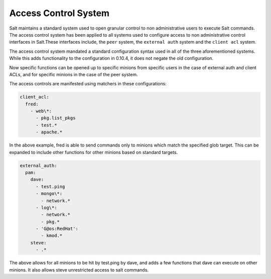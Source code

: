 .. _acl:

=====================
Access Control System
=====================

.. versionadded:: 0.10.4

Salt maintains a standard system used to open granular control to non
administrative users to execute Salt commands. The access control system
has been applied to all systems used to configure access to non administrative
control interfaces in Salt.These interfaces include, the ``peer`` system, the
``external auth`` system and the ``client acl`` system.

The access control system mandated a standard configuration syntax used in
all of the three aforementioned systems. While this adds functionality to the
configuration in 0.10.4, it does not negate the old configuration.

Now specific functions can be opened up to specific minions from specific users
in the case of external auth and client ACLs, and for specific minions in the
case of the peer system.

The access controls are manifested using matchers in these configurations:

.. code-block:: yaml

    client_acl:
      fred:
        - web\*:
          - pkg.list_pkgs
          - test.*
          - apache.*

In the above example, fred is able to send commands only to minions which match
the specified glob target. This can be expanded to include other functions for
other minions based on standard targets.

.. code-block:: yaml

    external_auth:
      pam:
        dave:
          - test.ping
          - mongo\*:
            - network.*
          - log\*:
            - network.*
            - pkg.*
          - 'G@os:RedHat':
            - kmod.*
        steve:
          - .*


The above allows for all minions to be hit by test.ping by dave, and adds a
few functions that dave can execute on other minions. It also allows steve
unrestricted access to salt commands.